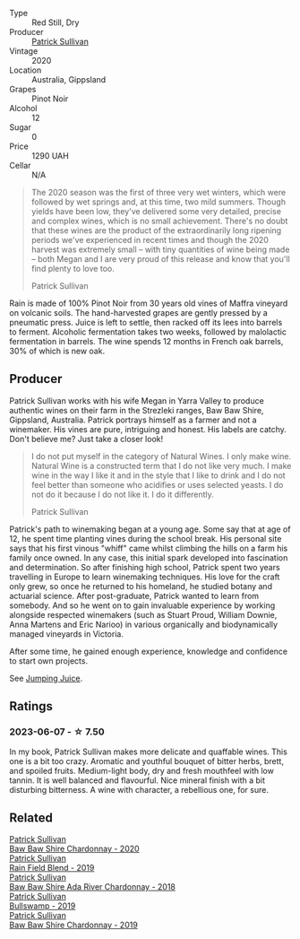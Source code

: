#+attr_html: :class wine-main-image
[[file:/images/7e/53e4b6-e1f4-49dd-a8d1-52e4f58302b3/2023-02-04-12-00-30-A61ACDD2-AA86-47FB-A75F-253EB3C22C45-1-105-c@512.webp]]

- Type :: Red Still, Dry
- Producer :: [[barberry:/producers/ebcf71da-35d2-45d4-9b87-178179c0b573][Patrick Sullivan]]
- Vintage :: 2020
- Location :: Australia, Gippsland
- Grapes :: Pinot Noir
- Alcohol :: 12
- Sugar :: 0
- Price :: 1290 UAH
- Cellar :: N/A

#+begin_quote
The 2020 season was the first of three very wet winters, which were followed by wet springs and, at this time, two mild summers. Though yields have been low, they've delivered some very detailed, precise and complex wines, which is no small achievement. There's no doubt that these wines are the product of the extraordinarily long ripening periods we've experienced in recent times and though the 2020 harvest was extremely small – with tiny quantities of wine being made – both Megan and I are very proud of this release and know that you'll find plenty to love too.

Patrick Sullivan
#+end_quote

Rain is made of 100% Pinot Noir from 30 years old vines of Maffra vineyard on volcanic soils. The hand-harvested grapes are gently pressed by a pneumatic press. Juice is left to settle, then racked off its lees into barrels to ferment. Alcoholic fermentation takes two weeks, followed by malolactic fermentation in barrels. The wine spends 12 months in French oak barrels, 30% of which is new oak.

** Producer

Patrick Sullivan works with his wife Megan in Yarra Valley to produce authentic wines on their farm in the Strezleki ranges, Baw Baw Shire, Gippsland, Australia. Patrick portrays himself as a farmer and not a winemaker. His vines are pure, intriguing and honest. His labels are catchy. Don't believe me? Just take a closer look!

#+begin_quote
I do not put myself in the category of Natural Wines. I only make wine. Natural Wine is a constructed term that I do not like very much. I make wine in the way I like it and in the style that I like to drink and I do not feel better than someone who acidifies or uses selected yeasts. I do not do it because I do not like it. I do it differently.

Patrick Sullivan
#+end_quote

Patrick's path to winemaking began at a young age. Some say that at age of 12, he spent time planting vines during the school break. His personal site says that his first vinous "whiff" came whilst climbing the hills on a farm his family once owned. In any case, this initial spark developed into fascination and determination. So after finishing high school, Patrick spent two years travelling in Europe to learn winemaking techniques. His love for the craft only grew, so once he returned to his homeland, he studied botany and actuarial science. After post-graduate, Patrick wanted to learn from somebody. And so he went on to gain invaluable experience by working alongside respected winemakers (such as Stuart Proud, William Downie, Anna Martens and Eric Narioo) in various organically and biodynamically managed vineyards in Victoria.

After some time, he gained enough experience, knowledge and confidence to start own projects.

See [[barberry:/producers/8dbcc9b6-8d56-4a50-8f0e-dd96c241abc1][Jumping Juice]].

** Ratings

*** 2023-06-07 - ☆ 7.50

In my book, Patrick Sullivan makes more delicate and quaffable wines. This one is a bit too crazy. Aromatic and youthful bouquet of bitter herbs, brett, and spoiled fruits. Medium-light body, dry and fresh mouthfeel with low tannin. It is well balanced and flavourful. Nice mineral finish with a bit disturbing bitterness. A wine with character, a rebellious one, for sure.

** Related

#+begin_export html
<div class="flex-container">
  <a class="flex-item flex-item-left" href="/wines/5147ca62-b8fa-4cde-a0a4-ec1c1ba8372f.html">
    <img class="flex-bottle" src="/images/51/47ca62-b8fa-4cde-a0a4-ec1c1ba8372f/2023-02-04-11-59-29-F9BE13F4-267C-4E7B-B3B4-0764876669A5-1-105-c@512.webp"></img>
    <section class="h">Patrick Sullivan</section>
    <section class="h text-bolder">Baw Baw Shire Chardonnay - 2020</section>
  </a>

  <a class="flex-item flex-item-right" href="/wines/b34b4714-7bf8-4a52-b0e5-1774e035a4ae.html">
    <img class="flex-bottle" src="/images/b3/4b4714-7bf8-4a52-b0e5-1774e035a4ae/2022-06-09-22-12-14-IMG-0400@512.webp"></img>
    <section class="h">Patrick Sullivan</section>
    <section class="h text-bolder">Rain Field Blend - 2019</section>
  </a>

  <a class="flex-item flex-item-left" href="/wines/c7e09e22-d7a5-4ce2-82ef-7cacb1fb2634.html">
    <img class="flex-bottle" src="/images/c7/e09e22-d7a5-4ce2-82ef-7cacb1fb2634/2022-09-02-09-30-54-D9D47279-5BF2-4A51-AC24-05B6E5821A3F-1-105-c@512.webp"></img>
    <section class="h">Patrick Sullivan</section>
    <section class="h text-bolder">Baw Baw Shire Ada River Chardonnay - 2018</section>
  </a>

  <a class="flex-item flex-item-right" href="/wines/db5c5f52-ab04-489c-b6b7-232f64badfb4.html">
    <img class="flex-bottle" src="/images/db/5c5f52-ab04-489c-b6b7-232f64badfb4/2021-08-18-10-32-50-E41A56A2-30F7-45D3-92C4-7C70ACBF8368-1-105-c@512.webp"></img>
    <section class="h">Patrick Sullivan</section>
    <section class="h text-bolder">Bullswamp - 2019</section>
  </a>

  <a class="flex-item flex-item-left" href="/wines/e3066d69-912c-4727-ae59-de6327702828.html">
    <img class="flex-bottle" src="/images/e3/066d69-912c-4727-ae59-de6327702828/2022-06-12-17-12-00-97E1209C-12A7-4595-85E4-FDD6C2BE0000@512.webp"></img>
    <section class="h">Patrick Sullivan</section>
    <section class="h text-bolder">Baw Baw Shire Chardonnay - 2019</section>
  </a>

</div>
#+end_export
